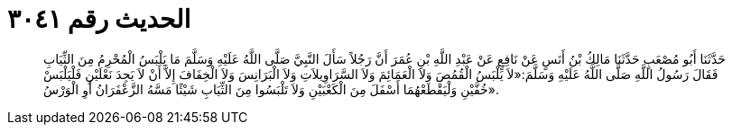 
= الحديث رقم ٣٠٤١

[quote.hadith]
حَدَّثَنَا أَبُو مُصْعَبٍ حَدَّثَنَا مَالِكُ بْنُ أَنَسٍ عَنْ نَافِعٍ عَنْ عَبْدِ اللَّهِ بْنِ عُمَرَ أَنَّ رَجُلاً سَأَلَ النَّبِيَّ صَلَّى اللَّهُ عَلَيْهِ وَسَلَّمَ مَا يَلْبَسُ الْمُحْرِمُ مِنَ الثِّيَابِ فَقَالَ رَسُولُ اللَّهِ صَلَّى اللَّهُ عَلَيْهِ وَسَلَّمَ:«لاَ يَلْبَسُ الْقُمُصَ وَلاَ الْعَمَائِمَ وَلاَ السَّرَاوِيلاَتِ وَلاَ الْبَرَانِسَ وَلاَ الْخِفَافَ إِلاَّ أَنْ لاَ يَجِدَ نَعْلَيْنِ فَلْيَلْبَسْ خُفَّيْنِ وَلْيَقْطَعْهُمَا أَسْفَلَ مِنَ الْكَعْبَيْنِ وَلاَ تَلْبَسُوا مِنَ الثِّيَابِ شَيْئًا مَسَّهُ الزَّعْفَرَانُ أَوِ الْوَرْسُ».